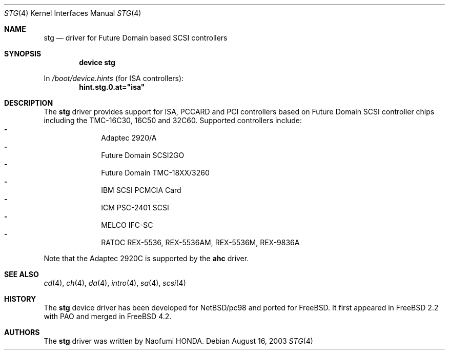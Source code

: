 .\"
.\" Copyright (c) 2003 Bob Bishop
.\" All rights reserved.
.\"
.\" Redistribution and use in source and binary forms, with or without
.\" modification, are permitted provided that the following conditions
.\" are met:
.\" 1. Redistributions of source code must retain the above copyright
.\"    notice, this list of conditions and the following disclaimer.
.\" 2. The name of the author may not be used to endorse or promote products
.\"    derived from this software without specific prior written permission
.\"
.\" THIS SOFTWARE IS PROVIDED BY THE AUTHOR ``AS IS'' AND ANY EXPRESS OR
.\" IMPLIED WARRANTIES, INCLUDING, BUT NOT LIMITED TO, THE IMPLIED WARRANTIES
.\" OF MERCHANTABILITY AND FITNESS FOR A PARTICULAR PURPOSE ARE DISCLAIMED.
.\" IN NO EVENT SHALL THE AUTHOR BE LIABLE FOR ANY DIRECT, INDIRECT,
.\" INCIDENTAL, SPECIAL, EXEMPLARY, OR CONSEQUENTIAL DAMAGES (INCLUDING, BUT
.\" NOT LIMITED TO, PROCUREMENT OF SUBSTITUTE GOODS OR SERVICES; LOSS OF USE,
.\" DATA, OR PROFITS; OR BUSINESS INTERRUPTION) HOWEVER CAUSED AND ON ANY
.\" THEORY OF LIABILITY, WHETHER IN CONTRACT, STRICT LIABILITY, OR TORT
.\" (INCLUDING NEGLIGENCE OR OTHERWISE) ARISING IN ANY WAY OUT OF THE USE OF
.\" THIS SOFTWARE, EVEN IF ADVISED OF THE POSSIBILITY OF SUCH DAMAGE.
.\"
.\" $FreeBSD$
.\"
.Dd August 16, 2003
.Dt STG 4
.Os
.Sh NAME
.Nm stg
.Nd driver for Future Domain based SCSI controllers
.Sh SYNOPSIS
.Cd "device stg"
.Pp
In
.Pa /boot/device.hints
(for ISA controllers):
.Cd hint.stg.0.at="isa"
.Sh DESCRIPTION
The
.Nm
driver provides support for ISA, PCCARD and PCI controllers based on
Future Domain SCSI controller chips including the TMC-16C30, 16C50 and 32C60.
Supported controllers include:
.Bl -dash -offset indent -compact
.It
Adaptec 2920/A
.It
Future Domain SCSI2GO
.It
Future Domain TMC-18XX/3260
.It
IBM SCSI PCMCIA Card
.It
ICM PSC-2401 SCSI
.It
MELCO IFC-SC
.It
RATOC REX-5536, REX-5536AM, REX-5536M, REX-9836A
.El
.Pp
Note that the Adaptec 2920C is supported by the
.Sy ahc
driver.
.Sh SEE ALSO
.Xr cd 4 ,
.Xr ch 4 ,
.Xr da 4 ,
.Xr intro 4 ,
.Xr sa 4 ,
.Xr scsi 4
.Sh HISTORY
The
.Nm
device driver has been developed for NetBSD/pc98 and ported for
.Fx .
It first appeared in
.Fx 2.2
with PAO and merged in
.Fx 4.2 .
.Sh AUTHORS
The
.Nm
driver was written by
.An Naofumi HONDA .
